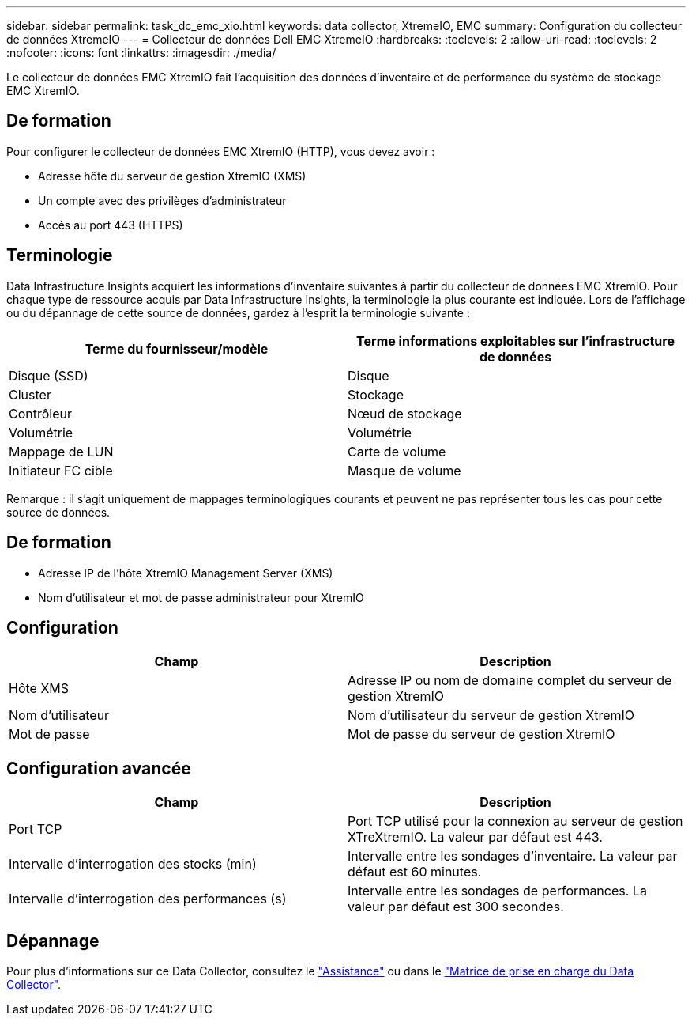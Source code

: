 ---
sidebar: sidebar 
permalink: task_dc_emc_xio.html 
keywords: data collector, XtremeIO, EMC 
summary: Configuration du collecteur de données XtremeIO 
---
= Collecteur de données Dell EMC XtremeIO
:hardbreaks:
:toclevels: 2
:allow-uri-read: 
:toclevels: 2
:nofooter: 
:icons: font
:linkattrs: 
:imagesdir: ./media/


[role="lead"]
Le collecteur de données EMC XtremIO fait l'acquisition des données d'inventaire et de performance du système de stockage EMC XtremIO.



== De formation

Pour configurer le collecteur de données EMC XtremIO (HTTP), vous devez avoir :

* Adresse hôte du serveur de gestion XtremIO (XMS)
* Un compte avec des privilèges d'administrateur
* Accès au port 443 (HTTPS)




== Terminologie

Data Infrastructure Insights acquiert les informations d'inventaire suivantes à partir du collecteur de données EMC XtremIO. Pour chaque type de ressource acquis par Data Infrastructure Insights, la terminologie la plus courante est indiquée. Lors de l'affichage ou du dépannage de cette source de données, gardez à l'esprit la terminologie suivante :

[cols="2*"]
|===
| Terme du fournisseur/modèle | Terme informations exploitables sur l'infrastructure de données 


| Disque (SSD) | Disque 


| Cluster | Stockage 


| Contrôleur | Nœud de stockage 


| Volumétrie | Volumétrie 


| Mappage de LUN | Carte de volume 


| Initiateur FC cible | Masque de volume 
|===
Remarque : il s'agit uniquement de mappages terminologiques courants et peuvent ne pas représenter tous les cas pour cette source de données.



== De formation

* Adresse IP de l'hôte XtremIO Management Server (XMS)
* Nom d'utilisateur et mot de passe administrateur pour XtremIO




== Configuration

[cols="2*"]
|===
| Champ | Description 


| Hôte XMS | Adresse IP ou nom de domaine complet du serveur de gestion XtremIO 


| Nom d'utilisateur | Nom d'utilisateur du serveur de gestion XtremIO 


| Mot de passe | Mot de passe du serveur de gestion XtremIO 
|===


== Configuration avancée

[cols="2*"]
|===
| Champ | Description 


| Port TCP | Port TCP utilisé pour la connexion au serveur de gestion XTreXtremIO. La valeur par défaut est 443. 


| Intervalle d'interrogation des stocks (min) | Intervalle entre les sondages d'inventaire. La valeur par défaut est 60 minutes. 


| Intervalle d'interrogation des performances (s) | Intervalle entre les sondages de performances. La valeur par défaut est 300 secondes. 
|===


== Dépannage

Pour plus d'informations sur ce Data Collector, consultez le link:concept_requesting_support.html["Assistance"] ou dans le link:reference_data_collector_support_matrix.html["Matrice de prise en charge du Data Collector"].
